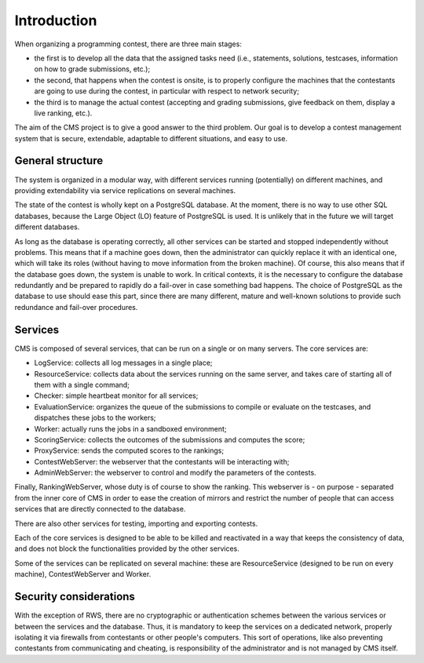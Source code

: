 Introduction
************

When organizing a programming contest, there are three main stages:

- the first is to develop all the data that the assigned tasks need (i.e., statements, solutions, testcases, information on how to grade submissions, etc.);

- the second, that happens when the contest is onsite, is to properly configure the machines that the contestants are going to use during the contest, in particular with respect to network security;

- the third is to manage the actual contest (accepting and grading submissions, give feedback on them, display a live ranking, etc.).

The aim of the CMS project is to give a good answer to the third problem. Our goal is to develop a contest management system that is secure, extendable, adaptable to different situations, and easy to use.


General structure
=================
The system is organized in a modular way, with different services running (potentially) on different machines, and providing extendability via service replications on several machines.

The state of the contest is wholly kept on a PostgreSQL database. At the moment, there is no way to use other SQL databases, because the Large Object (LO) feature of PostgreSQL is used. It is unlikely that in the future we will target different databases.

As long as the database is operating correctly, all other services can be started and stopped independently without problems. This means that if a machine goes down, then the administrator can quickly replace it with an identical one, which will take its roles (without having to move information from the broken machine). Of course, this also means that if the database goes down, the system is unable to work. In critical contexts, it is the necessary to configure the database redundantly and be prepared to rapidly do a fail-over in case something bad happens. The choice of PostgreSQL as the database to use should ease this part, since there are many different, mature and well-known solutions to provide such redundance and fail-over procedures.


Services
========

CMS is composed of several services, that can be run on a single or on many servers. The core services are:

- LogService: collects all log messages in a single place;

- ResourceService: collects data about the services running on the same server, and takes care of starting all of them with a single command;

- Checker: simple heartbeat monitor for all services;

- EvaluationService: organizes the queue of the submissions to compile or evaluate on the testcases, and dispatches these jobs to the workers;

- Worker: actually runs the jobs in a sandboxed environment;

- ScoringService: collects the outcomes of the submissions and computes the score;

- ProxyService: sends the computed scores to the rankings;

- ContestWebServer: the webserver that the contestants will be interacting with;

- AdminWebServer: the webserver to control and modify the parameters of the contests.

Finally, RankingWebServer, whose duty is of course to show the ranking. This webserver is - on purpose - separated from the inner core of CMS in order to ease the creation of mirrors and restrict the number of people that can access services that are directly connected to the database.

There are also other services for testing, importing and exporting contests.

Each of the core services is designed to be able to be killed and reactivated in a way that keeps the consistency of data, and does not block the functionalities provided by the other services.

Some of the services can be replicated on several machine: these are ResourceService (designed to be run on every machine), ContestWebServer and Worker.

Security considerations
=======================

With the exception of RWS, there are no cryptographic or authentication schemes between the various services or between the services and the database. Thus, it is mandatory to keep the services on a dedicated network, properly isolating it via firewalls from contestants or other people's computers. This sort of operations, like also preventing contestants from communicating and cheating, is responsibility of the administrator and is not managed by CMS itself.
